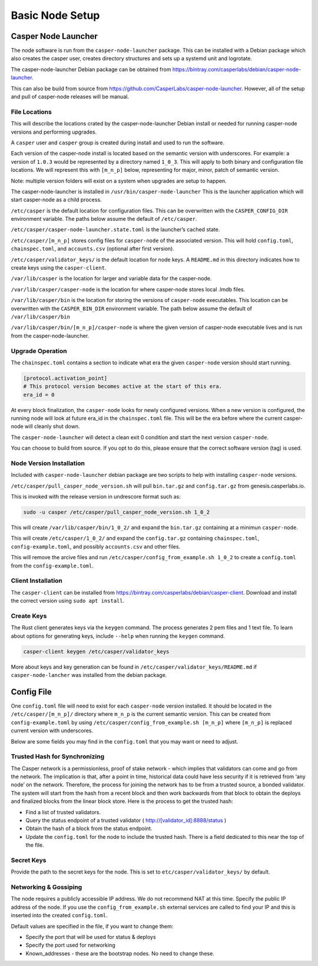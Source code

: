 
Basic Node Setup
================

Casper Node Launcher
--------------------

The node software is run from the ``casper-node-launcher`` package. This can be installed with a Debian package which also
creates the casper user, creates directory structures and sets up a systemd unit and logrotate.

The casper-node-launcher Debian package can be obtained from https://bintray.com/casperlabs/debian/casper-node-launcher.

This can also be build from source from https://github.com/CasperLabs/casper-node-launcher.  However, all of the setup
and pull of casper-node releases will be manual.

File Locations
^^^^^^^^^^^^^^

This will describe the locations crated by the casper-node-launcher Debian install or needed for running casper-node versions
and performing upgrades.

A ``casper`` user and ``casper`` group is created during install and used to run the software.

Each version of the casper-node install is located based on the semantic version with underscores.  For example: a version
of ``1.0.3`` would be represented by a directory named ``1_0_3``.  This will apply to both binary and configuration file
locations.  We will represent this with ``[m_n_p]`` below, representing for major, minor, patch of semantic version.

Note: multiple version folders will exist on a system when upgrades are setup to happen.

The casper-node-launcher is installed in ``/usr/bin/casper-node-launcher``
This is the launcher application which will start casper-node as a child process.

``/etc/casper`` is the default location for configuration files.  This can be overwritten with the ``CASPER_CONFIG_DIR``
environment variable.  The paths below assume the default of ``/etc/casper``.

``/etc/casper/casper-node-launcher.state.toml`` is the launcher’s cached state.

``/etc/casper/[m_n_p]`` stores config files for ``casper-node`` of the associated version.  This will hold ``config.toml``,
``chainspec.toml``, and ``accounts.csv`` (optional after first version).

``/etc/casper/validator_keys/`` is the default location for node keys. A ``README.md`` in this directory indicates how
to create keys using the ``casper-client``.

``/var/lib/casper`` is the location for larger and variable data for the casper-node.

``/var/lib/casper/casper-node`` is the location for where casper-node stores local .lmdb files.

``/var/lib/casper/bin`` is the location for storing the versions of ``casper-node`` executables.
This location can be overwritten with the ``CASPER_BIN_DIR`` environment variable.
The path below assume the default of ``/var/lib/casper/bin``

``/var/lib/casper/bin/[m_n_p]/casper-node`` is where the given version of casper-node executable lives and is run from
the casper-node-launcher.

Upgrade Operation
^^^^^^^^^^^^^^^^^

The ``chainspec.toml`` contains a section to indicate what era the given ``casper-node`` version should start running.

.. code-block::

    [protocol.activation_point]
    # This protocol version becomes active at the start of this era.
    era_id = 0

At every block finalization, the ``casper-node`` looks for newly configured versions.  When a new version is configured,
the running node will look at future era_id in the ``chainspec.toml`` file.  This will be the era before where the current
casper-node will cleanly shut down.

The ``casper-node-launcher`` will detect a clean exit 0 condition and start the next version ``casper-node``.

You can choose to build from source. If you opt to do this, please ensure that the correct software version (tag) is used.

Node Version Installation
^^^^^^^^^^^^^^^^^^^^^^^^^

Included with ``casper-node-launcher`` debian package are two scripts to help with installing ``casper-node`` versions.

``/etc/casper/pull_casper_node_version.sh`` will pull ``bin.tar.gz`` and ``config.tar.gz`` from genesis.casperlabs.io.

This is invoked with the release version in undrescore format such as:

.. code-block:: bash

    sudo -u casper /etc/casper/pull_casper_node_version.sh 1_0_2

This will create ``/var/lib/casper/bin/1_0_2/`` and expand the ``bin.tar.gz`` containing at a minimun ``casper-node``.

This will create ``/etc/casper/1_0_2/`` and expand the ``config.tar.gz`` containing ``chainspec.toml``, ``config-example.toml``,
and possibly ``accounts.csv`` and other files.

This will remove the arcive files and run ``/etc/casper/config_from_example.sh 1_0_2`` to create a
``config.toml`` from the ``config-example.toml``.

Client Installation
^^^^^^^^^^^^^^^^^^^

The ``casper-client`` can be installed from https://bintray.com/casperlabs/debian/casper-client.  Download and install
the correct version using ``sudo apt install``.

Create Keys
^^^^^^^^^^^

The Rust client generates keys via the ``keygen`` command.  The process generates 2 pem files and 1 text file.
To learn about options for generating keys, include ``--help`` when running the ``keygen`` command.

.. code-block:: bash

   casper-client keygen /etc/casper/validator_keys

More about keys and key generation can be found in ``/etc/casper/validator_keys/README.md`` if ``casper-node-lancher``
was installed from the debian package.

Config File
-----------

One ``config.toml`` file will need to exist for each ``casper-node`` version installed.  It should be located in the
``/etc/casper/[m_n_p]/`` directory where ``m_n_p`` is the current semantic version.  This can be created from ``config-example.toml`` by
using ``/etc/casper/config_from_example.sh [m_n_p]`` where ``[m_n_p]`` is replaced current version with underscores.

Below are some fields you may find in the ``config.toml`` that you may want or need to adjust.

Trusted Hash for Synchronizing
^^^^^^^^^^^^^^^^^^^^^^^^^^^^^^

The Casper network is a permissionless, proof of stake network - which implies that validators can come and go from the network.  The implication is that, after a point in time, historical data could have less security if it is retrieved from ‘any node’ on the network.  Therefore, the process for joining the network has to be from a trusted source, a bonded validator.  The system will start from the hash from a recent block and then work backwards from that block to obtain the deploys and finalized blocks from the linear block store.  Here is the process to get the trusted hash:

* Find a list of trusted validators.  
* Query the status endpoint of a trusted validator ( http://[validator_id]:8888/status )
* Obtain the hash of a block from the status endpoint.
* Update the ``config.toml`` for the node to include the trusted hash. There is a field dedicated to this near the top of the file.

Secret Keys
^^^^^^^^^^^

Provide the path to the secret keys for the node.  This is set to ``etc/casper/validator_keys/`` by default.

Networking & Gossiping
^^^^^^^^^^^^^^^^^^^^^^

The node requires a publicly accessible IP address.  We do not recommend NAT at this time. Specify the public IP address of the node.
If you use the ``config_from_example.sh`` external services are called to find your IP and this is inserted into the created ``config.toml``.

Default values are specified in the file, if you want to change them:

* Specify the port that will be used for status  & deploys
* Specify the port used for networking 
* Known_addresses - these are the bootstrap nodes. No need to change these.
